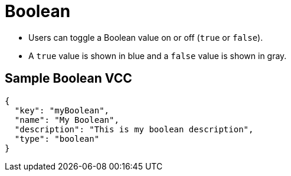 = Boolean
:page-slug: boolean
:page-description: Standard VCC for toggling a Boolean value on or off (true or false).

* Users can
//tag::description[]
toggle a Boolean value on or off (`true` or `false`).
//end::description[]
* A `true` value is shown in blue and a `false` value is shown in gray.

== Sample Boolean VCC

[source,json]
----
{
  "key": "myBoolean",
  "name": "My Boolean",
  "description": "This is my boolean description",
  "type": "boolean"
}
----
